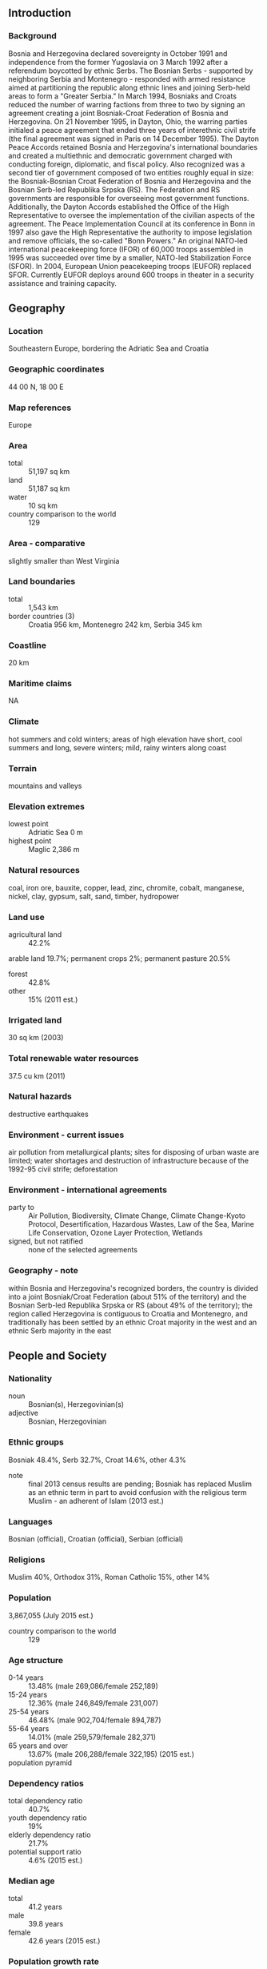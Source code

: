 ** Introduction
*** Background
Bosnia and Herzegovina declared sovereignty in October 1991 and independence from the former Yugoslavia on 3 March 1992 after a referendum boycotted by ethnic Serbs. The Bosnian Serbs - supported by neighboring Serbia and Montenegro - responded with armed resistance aimed at partitioning the republic along ethnic lines and joining Serb-held areas to form a "Greater Serbia." In March 1994, Bosniaks and Croats reduced the number of warring factions from three to two by signing an agreement creating a joint Bosniak-Croat Federation of Bosnia and Herzegovina. On 21 November 1995, in Dayton, Ohio, the warring parties initialed a peace agreement that ended three years of interethnic civil strife (the final agreement was signed in Paris on 14 December 1995).
The Dayton Peace Accords retained Bosnia and Herzegovina's international boundaries and created a multiethnic and democratic government charged with conducting foreign, diplomatic, and fiscal policy. Also recognized was a second tier of government composed of two entities roughly equal in size: the Bosniak-Bosnian Croat Federation of Bosnia and Herzegovina and the Bosnian Serb-led Republika Srpska (RS). The Federation and RS governments are responsible for overseeing most government functions. Additionally, the Dayton Accords established the Office of the High Representative to oversee the implementation of the civilian aspects of the agreement. The Peace Implementation Council at its conference in Bonn in 1997 also gave the High Representative the authority to impose legislation and remove officials, the so-called "Bonn Powers." An original NATO-led international peacekeeping force (IFOR) of 60,000 troops assembled in 1995 was succeeded over time by a smaller, NATO-led Stabilization Force (SFOR). In 2004, European Union peacekeeping troops (EUFOR) replaced SFOR. Currently EUFOR deploys around 600 troops in theater in a security assistance and training capacity.
** Geography
*** Location
Southeastern Europe, bordering the Adriatic Sea and Croatia
*** Geographic coordinates
44 00 N, 18 00 E
*** Map references
Europe
*** Area
- total :: 51,197 sq km
- land :: 51,187 sq km
- water :: 10 sq km
- country comparison to the world :: 129
*** Area - comparative
slightly smaller than West Virginia
*** Land boundaries
- total :: 1,543 km
- border countries (3) :: Croatia 956 km, Montenegro 242 km, Serbia 345 km
*** Coastline
20 km
*** Maritime claims
NA
*** Climate
hot summers and cold winters; areas of high elevation have short, cool summers and long, severe winters; mild, rainy winters along coast
*** Terrain
mountains and valleys
*** Elevation extremes
- lowest point :: Adriatic Sea 0 m
- highest point :: Maglic 2,386 m
*** Natural resources
coal, iron ore, bauxite, copper, lead, zinc, chromite, cobalt, manganese, nickel, clay, gypsum, salt, sand, timber, hydropower
*** Land use
- agricultural land :: 42.2%
arable land 19.7%; permanent crops 2%; permanent pasture 20.5%
- forest :: 42.8%
- other :: 15% (2011 est.)
*** Irrigated land
30 sq km (2003)
*** Total renewable water resources
37.5 cu km (2011)
*** Natural hazards
destructive earthquakes
*** Environment - current issues
air pollution from metallurgical plants; sites for disposing of urban waste are limited; water shortages and destruction of infrastructure because of the 1992-95 civil strife; deforestation
*** Environment - international agreements
- party to :: Air Pollution, Biodiversity, Climate Change, Climate Change-Kyoto Protocol, Desertification, Hazardous Wastes, Law of the Sea, Marine Life Conservation, Ozone Layer Protection, Wetlands
- signed, but not ratified :: none of the selected agreements
*** Geography - note
within Bosnia and Herzegovina's recognized borders, the country is divided into a joint Bosniak/Croat Federation (about 51% of the territory) and the Bosnian Serb-led Republika Srpska or RS (about 49% of the territory); the region called Herzegovina is contiguous to Croatia and Montenegro, and traditionally has been settled by an ethnic Croat majority in the west and an ethnic Serb majority in the east
** People and Society
*** Nationality
- noun :: Bosnian(s), Herzegovinian(s)
- adjective :: Bosnian, Herzegovinian
*** Ethnic groups
Bosniak 48.4%, Serb 32.7%, Croat 14.6%, other 4.3%
- note :: final 2013 census results are pending; Bosniak has replaced Muslim as an ethnic term in part to avoid confusion with the religious term Muslim - an adherent of Islam (2013 est.)
*** Languages
Bosnian (official), Croatian (official), Serbian (official)
*** Religions
Muslim 40%, Orthodox 31%, Roman Catholic 15%, other 14%
*** Population
3,867,055 (July 2015 est.)
- country comparison to the world :: 129
*** Age structure
- 0-14 years :: 13.48% (male 269,086/female 252,189)
- 15-24 years :: 12.36% (male 246,849/female 231,007)
- 25-54 years :: 46.48% (male 902,704/female 894,787)
- 55-64 years :: 14.01% (male 259,579/female 282,371)
- 65 years and over :: 13.67% (male 206,288/female 322,195) (2015 est.)
- population pyramid ::  
*** Dependency ratios
- total dependency ratio :: 40.7%
- youth dependency ratio :: 19%
- elderly dependency ratio :: 21.7%
- potential support ratio :: 4.6% (2015 est.)
*** Median age
- total :: 41.2 years
- male :: 39.8 years
- female :: 42.6 years (2015 est.)
*** Population growth rate
-0.13% (2015 est.)
- country comparison to the world :: 207
*** Birth rate
8.87 births/1,000 population (2015 est.)
- country comparison to the world :: 212
*** Death rate
9.75 deaths/1,000 population (2015 est.)
- country comparison to the world :: 48
*** Net migration rate
-0.38 migrant(s)/1,000 population (2015 est.)
- country comparison to the world :: 131
*** Urbanization
- urban population :: 39.8% of total population (2015)
- rate of urbanization :: 0.14% annual rate of change (2010-15 est.)
*** Major urban areas - population
SARAJEVO (capital) 318,000 (2015)
*** Sex ratio
- at birth :: 1.07 male(s)/female
- 0-14 years :: 1.07 male(s)/female
- 15-24 years :: 1.07 male(s)/female
- 25-54 years :: 1.01 male(s)/female
- 55-64 years :: 0.92 male(s)/female
- 65 years and over :: 0.64 male(s)/female
- total population :: 0.95 male(s)/female (2015 est.)
*** Infant mortality rate
- total :: 5.72 deaths/1,000 live births
- male :: 5.79 deaths/1,000 live births
- female :: 5.64 deaths/1,000 live births (2015 est.)
- country comparison to the world :: 169
*** Life expectancy at birth
- total population :: 76.55 years
- male :: 73.54 years
- female :: 79.77 years (2015 est.)
- country comparison to the world :: 85
*** Total fertility rate
1.27 children born/woman (2015 est.)
- country comparison to the world :: 218
*** Contraceptive prevalence rate
45.8% (2011/12)
*** Health expenditures
9.6% of GDP (2013)
- country comparison to the world :: 24
*** Physicians density
1.93 physicians/1,000 population (2013)
*** Hospital bed density
3.5 beds/1,000 population (2010)
*** Drinking water source
- improved :: 
urban: 99.7% of population
rural: 100% of population
total: 99.9% of population
- unimproved :: 
urban: 0.3% of population
rural: 0% of population
total: 0.1% of population (2015 est.)
*** Sanitation facility access
- improved :: 
urban: 98.9% of population
rural: 92% of population
total: 94.8% of population
- unimproved :: 
urban: 1.1% of population
rural: 8% of population
total: 5.2% of population (2015 est.)
*** HIV/AIDS - adult prevalence rate
NA
*** HIV/AIDS - people living with HIV/AIDS
NA
*** HIV/AIDS - deaths
NA
*** Obesity - adult prevalence rate
19.2% (2014)
- country comparison to the world :: 47
*** Children under the age of 5 years underweight
1.5% (2012)
- country comparison to the world :: 127
*** Education expenditures
NA
*** Literacy
- definition :: age 15 and over can read and write
- total population :: 98.5%
- male :: 99.5%
- female :: 97.5% (2015 est.)
*** Child labor - children ages 5-14
- total number :: 24,722
- percentage :: 5% (2006 est.)
*** Unemployment, youth ages 15-24
- total :: 62.8%
- male :: 62.8%
- female :: 62.8% (2012 est.)
- country comparison to the world :: 1
** Government
*** Country name
- conventional long form :: none
- conventional short form :: Bosnia and Herzegovina
- local long form :: none
- local short form :: Bosna i Hercegovina
- former :: People's Republic of Bosnia and Herzegovina, Socialist Republic of Bosnia and Herzegovina
- abbreviation :: BiH
*** Government type
federal democratic republic
*** Capital
- name :: Sarajevo
- geographic coordinates :: 43 52 N, 18 25 E
- time difference :: UTC+1 (6 hours ahead of Washington, DC, during Standard Time)
- daylight saving time :: +1hr, begins last Sunday in March; ends last Sunday in October
*** Administrative divisions
2 first-order administrative divisions and 1 internationally supervised district* - the Bosniak-Croat Federation of Bosnia and Herzegovina (Federacija Bosne i Hercegovine), the Bosnian Serb-led Republika Srpska, Brcko District (Brcko Distrikt)*; note - Brcko District is in northeastern Bosnia and is a self-governing administrative unit under the sovereignty of Bosnia and Herzegovina and formally held in condominium between the two entities
*** Independence
1 March 1992 (from Yugoslavia); note - referendum for independence completed on 1 March 1992; independence declared on 3 March 1992
*** National holiday
National Day (Statehood Day), 25 November (1943); note - observed only in the Federation of Bosnia and Herzegovina entity
*** Constitution
14 December 1995 (constitution included as part of the Dayton Peace Accords); amended several times, last in 2003; note - each of the entities has its own constitution (2011)
*** Legal system
civil law system; Constitutional Court review of legislative acts
*** International law organization participation
has not submitted an ICJ jurisdiction declaration; accepts ICCt jurisdiction
*** Citizenship
- birthright citizenship :: no, unless at least one parent is a citizen of Bosnia and Herzegovina
- dual citizenship recognized :: yes, provided there is a bilateral agreement with the other state
- residency requirement for naturalization :: 8 years
*** Suffrage
18 years of age, 16 if employed; universal
*** Executive branch
- chief of state :: Chairman of the Presidency Dragan COVIC (chairman since 17 July 2015; presidency member since 17 November 2014 - Croat) ; other members of the three-member presidency rotate every eight months
- head of government :: Chairman of the Council of Ministers Denis ZVIZDIC (since 11 February 2015)
- cabinet :: Council of Ministers nominated by the council chairman, approved by the state-level House of Representatives
- elections/appointments :: 3-member presidency (one Bosniak, one Croat, one Serb) directly elected by simple majority popular vote for a 4-year term (eligible for a second term, but then ineligible for 4 years) by constituencies of the 3 ethnic groups; the chairmanship rotates every 8 months and resumes where it left off following each general election; election last held on 12 October 2014 (next to be held in October 2018); the chairman of the Council of Ministers appointed by the presidency and confirmed by the state-level House of Representatives
- election results :: percent of vote - Mladen IVANIC 48.7% - Serb seat; Dragan COVIC 52.2% - Croat seat; Bakir IZETBEGOVIC 32.9% - Bosniak seat
- note :: President of the Federation of Bosnia and Herzegovina Marinko CAVARA (since 11 February 2015); Vice Presidents Melika MAHMUTBEGOVIC (since 11 February 2015), Milan DUNOVIC (since 11 February 2015); President of the Republika Srpska Milorad DODIK (since 15 November 2010); Vice Presidents Ramiz SALKIC (since 24 November 2014), Josip JERKOVIC (since 24 November 2014)
*** Legislative branch
- description :: bicameral Parliamentary Assembly or Skupstina consists of the House of Peoples or Dom Naroda (15 seats - 5 Bosniak, 5 Croat, 5 Serb; members designated by the Bosniak/Croat Federation's House of Peoples and the Republika Srpska's National Assembly to serve 4-year terms) and the state-level House of Representatives or Predstavnicki Dom (42 seats to include 28 seats allocated to the Federation of Bosnia and Herzegovina and 14 to the Republika Srpska; members directly elected by proportional representation vote to serve 4-year terms); note - the Bosniak/Croat Federation has a bicameral legislature that consists of the House of Peoples (58 seats - 17 Bosniak, 17 Croat, 17 Serb, 7 other) and the House of Representatives (98 seats; members directly elected by proportional representation vote to serve 4-year terms); Republika Srpska's unicameral legislature is the National Assembly (83 directly elected delegates serve four-year terms)
- elections :: House of Peoples - last constituted in 11 February 2015 (next likely to be constituted in 2018); state-level House of Representatives - election last held on 12 October 2014 (next to be held in October 2018)
- election results :: House of Peoples - percent of vote by party/coalition - NA; seats by party/coalition - NA; state-level House of Representatives - percent of vote by party/coalition - Federation votes: SDA 27.9%, DF 15.3%, SBB BiH 14.4%, HDZ BiH-HSS-NHI-HKDU-HSP-dr. Ante Starcevic-HSP Herceg-Bosne 12.2%, SDP BiH 9.5%, HDZ-1990 4.1%, BPS-Sefer Halilovic 3.7%, A-SDA 2.3%, other 10.6%; Republika Srpska votes: SNSD 38.5%, SDS 32.6%, PDP-NDP 7.8%, DNS 5.7%, SDA 4.9%, other 10.5%; seats by party/coalition - SDA 10, SNSD 6, SDS 5, DF 5, SBB BiH 4, HDZ BiH-HSS-NHI-HKDU-HSP-Dr. Ante Starcevic-HSP Herceg-Bosne 4, SDP BiH 3, PDP-NDP 1, HDZ-1990 1, BPS-Sefer Halilovic 1, DNS 1, A-SDA 1
*** Judicial branch
- highest court(s) :: BiH Constitutional Court (consists of 9 members); Court of BiH (consists of 44 national judges and 7 international judges organized into 3 divisions - Administrative, Appellate, and Criminal, which includes a War Crimes Chamber)
- judge selection and term of office :: BiH Constitutional Court judges - 4 selected by the Bosniak/Croat Federation's House of Representatives, 2 selected by the Republika Srpska's National Assembly, and 3 non-Bosnian judges selected by the president of the European Court of Human Rights; Court of BiH president and national judges appointed by the High Judicial and Prosecutorial Council; Court of BiH president appointed for renewable 6-year term; other national judges appointed to serve until age 70; international judges recommended by the president of the Court of BiH and appointed by the High Representative for Bosnia and Herzegovina; international judges appointed to serve until age 70
- subordinate courts :: the Federation has 10 cantonal courts plus a number of municipal courts; the Republika Srpska has a supreme court, 5 district courts, and a number of municipal courts
*** Political parties and leaders
Alliance for a Better Future of BiH or SBB BiH [Fahrudin RADONCIC]
Alliance of Independent Social Democrats or SNSD [Milorad DODIK]
Bosnian-Herzegovinian Patriotic Party-Sefer Halilovic or BPS-Sefer Halilovic [Sefer HALILOVIC]
Croat Peasants' Party-New Croat Initiative or HSS-NHI [Ante COLAK]
Croatian Christian Democratic Union of Bosnia and Herzegovina or HKDU [Ivan MUSA]
Croatian Democratic Union of Bosnia and Herzegovina or HDZ-BiH [Dragan COVIC]
Croatian Democratic Union 1990 or HDZ-1990 [Martin RAGUZ]
Croatian Party of Rights dr. Ante Starcevic or HSP dr. Ante Starcevic [Zvonko JURISIC]
Croatian Party of Rights of Herceg-Bosne or HSP Herceg-Bosne [Vesna PINJUH]
Democratic Front of DF [Zeljko KOMSIC]
Democratic Peoples' Alliance or DNS [Marko PAVIC]
Party of Democratic Action or SDA [Bakir IZETBEGOVIC]
Party of Democratic Activity or A-SDA [Nermin OGRESEVIC]
Party of Democratic Progress or PDP [Mladen IVANIC]
People's Democratic Movement or NDP [Dragan CAVIC] (unification of the Democratic Party or DP and the People's Democratic Party or NDS)
Serb Democratic Party or SDS [Mladen BOSIC]
Social Democratic Party of BiH or SDP BiH [Nermin NIKSIC]
*** Political pressure groups and leaders
- other :: war veterans; displaced persons associations; family associations of missing persons; private media
*** International organization participation
BIS, CD, CE, CEI, EAPC, EBRD, FAO, G-77, IAEA, IBRD, ICAO, ICC (NGOs), ICCt, ICRM, IDA, IFAD, IFC, IFRCS, ILO, IMF, IMO, IMSO, Interpol, IOC, IOM, IPU, ISO, ITSO, ITU, ITUC (NGOs), MIGA, MINUSMA, MONUSCO, NAM (observer), OAS (observer), OIC (observer), OIF (observer), OPCW, OSCE, PFP, SELEC, UN, UNCTAD, UNESCO, UNIDO, UNWTO, UPU, WCO, WHO, WIPO, WMO, WTO (observer)
*** Diplomatic representation in the US
- chief of mission :: Ambassador (vacant); Charge d'Affaires Adnan HADROVIC (since 1 August 2015)
- chancery :: 2109 E Street NW, Washington, DC 20037
- telephone :: [1] (202) 337-1500
- FAX :: [1] (202) 337-1502
- consulate(s) general :: Chicago, New York
*** Diplomatic representation from the US
- chief of mission :: Ambassador Maureen CORMACK (since 16 January 2015)
- embassy :: 1 Robert C. Frasure Street, 71000 Sarajevo
- mailing address :: use embassy street address
- telephone :: [387] (33) 704-000
- FAX :: [387] (33) 659-722
- branch office(s) :: Banja Luka, Mostar
*** Flag description
a wide medium blue vertical band on the fly side with a yellow isosceles triangle abutting the band and the top of the flag; the remainder of the flag is medium blue with seven full five-pointed white stars and two half stars top and bottom along the hypotenuse of the triangle; the triangle approximates the shape of the country and its three points stand for the constituent peoples - Bosniaks, Croats, and Serbs; the stars represent Europe and are meant to be continuous (thus the half stars at top and bottom); the colors (white, blue, and yellow) are often associated with neutrality and peace, and traditionally are linked with Bosnia
- note :: one of several flags where a prominent component of the design reflects the shape of the country; other such flags are those of Brazil, Eritrea, and Vanuatu
*** National symbol(s)
golden lily; national colors: blue, yellow, white
*** National anthem
- name :: "Drzavna himna Bosne i Hercegovine" (The National Anthem of Bosnia and Herzegovina)
- lyrics/music :: none officially; Dusan SESTIC and Benjamin ISOVIC/Dusan SESTIC
- note :: music adopted 1999; lyrics accepted 2009 but not yet approved

** Economy
*** Economy - overview
Bosnia has a transitional economy with limited market reforms. The economy relies heavily on the export of metals, energy, textiles and furniture as well as on remittances and foreign aid. A highly decentralized government hampers economic policy coordination and reform, while excessive bureaucracy and a segmented market discourage foreign investment. Interethnic warfare in Bosnia and Herzegovina caused production to plummet by 80% from 1992 to 1995 and unemployment to soar, but the economy made progress until 2009, when the global economic crisis caused a downturn. Foreign banks, primarily from Austria and Italy, now control most of the banking sector. The konvertibilna marka (convertible mark or BAM) - the national currency introduced in 1998 - is pegged to the euro, and confidence in the currency and the banking sector has remained stable. Bosnia's private sector is growing slowly, but foreign investment has dropped sharply since 2007. Government spending - including transfer payments - remains high, at roughly 40% of GDP, because of redundant government offices at the national, sub-national, and municipal level. High unemployment remains the most serious macroeconomic problem. Successful implementation of a value-added tax in 2006 provided a steady source of revenue for the government and helped rein in gray-market activity. National-level statistics have also improved over time but a large share of economic activity remains unofficial and unrecorded. Bosnia and Herzegovina became a full member of the Central European Free Trade Agreement in September 2007. Bosnia and Herzegovina's top economic priorities are: acceleration of integration into the EU; strengthening the fiscal system; public administration reform; World Trade Organization (WTO) membership; and securing economic growth by fostering a dynamic, competitive private sector. Flooding caused significant damage in the spring of 2014, and Bosnia will struggle to recover from it in 2015.
*** GDP (purchasing power parity)
$38.06 billion (2014 est.)
$37.76 billion (2013 est.)
$36.85 billion (2012 est.)
- note :: data are in 2014 US dollars
- country comparison to the world :: 114
*** GDP (official exchange rate)
$17.98 billion (2014 est.)
*** GDP - real growth rate
0.8% (2014 est.)
2.5% (2013 est.)
-1.2% (2012 est.)
- country comparison to the world :: 182
*** GDP - per capita (PPP)
$9,800 (2014 est.)
$9,800 (2013 est.)
$9,500 (2012 est.)
- note :: data are in 2014 US dollars
- country comparison to the world :: 134
*** Gross national saving
11.1% of GDP (2014 est.)
11% of GDP (2013 est.)
8.9% of GDP (2012 est.)
- country comparison to the world :: 150
*** GDP - composition, by end use
- household consumption :: 82.1%
- government consumption :: 22.1%
- investment in fixed capital :: 17.7%
- investment in inventories :: 1.5%
- exports of goods and services :: 29%
- imports of goods and services :: -52.4%
 (2012 est.)
*** GDP - composition, by sector of origin
- agriculture :: 8%
- industry :: 26.3%
- services :: 65.7% (2014 est.)
*** Agriculture - products
wheat, corn, fruits, vegetables; livestock
*** Industries
steel, coal, iron ore, lead, zinc, manganese, bauxite, aluminum, motor vehicle assembly, textiles, tobacco products, wooden furniture, ammunition, domestic appliances, oil refining
*** Industrial production growth rate
0% (2014 est.)
- country comparison to the world :: 147
*** Labor force
1.281 million (2014 est.)
- country comparison to the world :: 133
*** Labor force - by occupation
- agriculture :: 19%
- industry :: 30%
- services :: 51% (2013)
*** Unemployment rate
43.6% (2014 est.)
44.3% (2013 est.)
- note :: official rate; actual rate is lower as many technically unemployed persons work in the gray economy
- country comparison to the world :: 193
*** Population below poverty line
17.2% (2011 est.)
*** Household income or consumption by percentage share
- lowest 10% :: 2.7%
- highest 10% :: 27.3% (2007)
*** Distribution of family income - Gini index
36.2 (2007)
- country comparison to the world :: 86
*** Budget
- revenues :: $8.672 billion
- expenditures :: $9.363 billion (2014 est.)
*** Taxes and other revenues
44.4% of GDP (2014 est.)
- country comparison to the world :: 22
*** Budget surplus (+) or deficit (-)
-3.5% of GDP (2014 est.)
- country comparison to the world :: 132
*** Public debt
45.5% of GDP (2014 est.)
44.7% of GDP (2013 est.)
- note :: data cover general government debt, and includes debt instruments issued (or owned) by government entities other than the treasury; the data include treasury debt held by foreign entities; the data include debt issued by subnational entities, as well as intra-governmental debt; intra-governmental debt consists of treasury borrowings from surpluses in the social funds, such as for retirement, medical care, and unemployment; debt instruments for the social funds are not sold at public auctions.
- country comparison to the world :: 81
*** Fiscal year
calendar year
*** Inflation rate (consumer prices)
-0.9% (2014 est.)
-0.1% (2013 est.)
- country comparison to the world :: 9
*** Commercial bank prime lending rate
6.39% (31 December 2014 est.)
7.23% (31 December 2013 est.)
- country comparison to the world :: 123
*** Stock of narrow money
$4.972 billion (31 December 2014 est.)
$4.554 billion (31 December 2013 est.)
- country comparison to the world :: 104
*** Stock of broad money
$11.75 billion (31 December 2014 est.)
$10.95 billion (31 December 2013 est.)
- country comparison to the world :: 103
*** Stock of domestic credit
$11.5 billion (31 December 2014 est.)
$11.57 billion (31 December 2013 est.)
- country comparison to the world :: 103
*** Market value of publicly traded shares
$NA
*** Current account balance
-$1.268 billion (2014 est.)
-$939.5 million (2013 est.)
- country comparison to the world :: 131
*** Exports
$5.892 billion (2014 est.)
$5.687 billion (2013 est.)
- country comparison to the world :: 123
*** Exports - commodities
metals, clothing, wood products
*** Exports - partners
Slovenia 16.4%, Italy 16.1%, Germany 12.8%, Austria 12.3%, Croatia 12% (2014)
*** Imports
$10.99 billion (2014 est.)
$10.3 billion (2013 est.)
- country comparison to the world :: 105
*** Imports - commodities
machinery and equipment, chemicals, fuels, foodstuffs
*** Imports - partners
Croatia 20.2%, Germany 12.6%, Slovenia 12.2%, Italy 9.8%, Russia 6.8%, Austria 5.7%, Hungary 5% (2014)
*** Reserves of foreign exchange and gold
$4.75 billion (31 December 2014 est.)
$4.868 billion (31 December 2013 est.)
- country comparison to the world :: 98
*** Debt - external
$11.37 billion (31 December 2014 est.)
$11.14 billion (31 December 2013 est.)
- country comparison to the world :: 101
*** Stock of direct foreign investment - at home
$7.92 billion (2014 est.)
$7.721 billion (2013 est.)
- country comparison to the world :: 92
*** Stock of direct foreign investment - abroad
$0 (2014)
*** Exchange rates
konvertibilna markas (BAM) per US dollar -
1.47 (2014 est.)
1.42 (2013 est.)
1.52 (2012 est.)
1.407 (2011 est.)
1.4767 (2010 est.)
** Energy
*** Electricity - production
16.3 billion kWh (2013 est.)
- country comparison to the world :: 89
*** Electricity - consumption
12.56 billion kWh (2013 est.)
- country comparison to the world :: 84
*** Electricity - exports
5.097 billion kWh (2013 est.)
- country comparison to the world :: 49
*** Electricity - imports
1.353 billion kWh (2013 est.)
- country comparison to the world :: 63
*** Electricity - installed generating capacity
4.3 million kW (2013 est.)
- country comparison to the world :: 78
*** Electricity - from fossil fuels
54.8% of total installed capacity (2013 est.)
- country comparison to the world :: 164
*** Electricity - from nuclear fuels
0% of total installed capacity (2013 est.)
- country comparison to the world :: 51
*** Electricity - from hydroelectric plants
43.6% of total installed capacity (2013 est.)
- country comparison to the world :: 43
*** Electricity - from other renewable sources
1.5% of total installed capacity (2013 est.)
- country comparison to the world :: 63
*** Crude oil - production
0 bbl/day (2014 est.)
- country comparison to the world :: 156
*** Crude oil - exports
0 bbl/day (2013 est.)
- country comparison to the world :: 84
*** Crude oil - imports
22,140 bbl/day (2010 est.)
- country comparison to the world :: 69
*** Crude oil - proved reserves
0 bbl (1 January 2014 est.)
- country comparison to the world :: 110
*** Refined petroleum products - production
22,430 bbl/day (2010 est.)
- country comparison to the world :: 92
*** Refined petroleum products - consumption
36,000 bbl/day (2013 est.)
- country comparison to the world :: 110
*** Refined petroleum products - exports
10,460 bbl/day (2010 est.)
- country comparison to the world :: 84
*** Refined petroleum products - imports
16,330 bbl/day (2010 est.)
- country comparison to the world :: 113
*** Natural gas - production
0 cu m (2014 est.)
- country comparison to the world :: 107
*** Natural gas - consumption
275 million cu m (2014 est.)
- country comparison to the world :: 102
*** Natural gas - exports
0 cu m (2014 est.)
- country comparison to the world :: 64
*** Natural gas - imports
275 million cu m (2014 est.)
- country comparison to the world :: 69
*** Natural gas - proved reserves
0 cu m (1 January 2014 est.)
- country comparison to the world :: 115
*** Carbon dioxide emissions from consumption of energy
26 million Mt (2012 est.)
- country comparison to the world :: 79
** Communications
*** Telephones - fixed lines
- total subscriptions :: 850,000
- subscriptions per 100 inhabitants :: 22 (2014 est.)
- country comparison to the world :: 84
*** Telephones - mobile cellular
- total :: 3.5 million
- subscriptions per 100 inhabitants :: 90 (2014 est.)
- country comparison to the world :: 129
*** Telephone system
- general assessment :: post-war reconstruction of the telecommunications network, aided by an internationally sponsored program, resulting in sharp increases in fixed-line telephone availability
- domestic :: fixed-line teledensity roughly 25 per 100 persons; mobile-cellular subscribership has been increasing rapidly and stands at roughly 80 telephones per 100 persons
- international :: country code - 387; no satellite earth stations (2011)
*** Broadcast media
3 public TV broadcasters: Radio and TV of Bosnia and Herzegovina, Federation TV (operating 2 networks), and Republika Srpska Radio-TV; a local commercial network of 5 TV stations; 3 private, near-national TV stations and dozens of small independent TV stations broadcasting; 3 large public radio broadcasters and many private radio stations (2010)
*** Radio broadcast stations
AM 8, FM 16, shortwave 1 (1998)
*** Television broadcast stations
33 (1995)
*** Internet country code
.ba
*** Internet users
- total :: 2.6 million
- percent of population :: 67.5% (2014 est.)
- country comparison to the world :: 89
** Transportation
*** Airports
24 (2013)
- country comparison to the world :: 130
*** Airports - with paved runways
- total :: 7
- 2,438 to 3,047 m :: 4
- 1,524 to 2,437 m :: 1
- under 914 m :: 2 (2013)
*** Airports - with unpaved runways
- total :: 17
- 1,524 to 2,437 m :: 1
- 914 to 1,523 m :: 5
- under 914 m :: 
11 (2013)
*** Heliports
6 (2013)
*** Pipelines
gas 147 km; oil 9 km (2013)
*** Railways
- total :: 965 km
- standard gauge :: 965 km 1.435-m gauge (565 km electrified) (2014)
- country comparison to the world :: 108
*** Roadways
- total :: 22,926 km
- paved :: 19,426 km (4,652 km of interurban roads)
- unpaved :: 3,500 km (2010)
- country comparison to the world :: 102
*** Waterways
(Sava River on northern border; open to shipping but use limited) (2011)
*** Ports and terminals
- river port(s) :: Bosanska Gradiska, Bosanski Brod, Bosanski Samac, Brcko, Orasje (Sava River)
** Military
*** Military branches
Armed Forces of Bosnia and Herzegovina (Oruzanih Snaga Bosne i Hercegovine, OSBiH): Army of Bosnia and Herzegovina, Air Force and Air Defense (Brigada Zracnih Snaga i Protuzracne Odbrane, br ZSiPZO), Tactical Support Brigade (Brigada Takticke Podrske, br TP) (2015)
*** Military service age and obligation
18 years of age for voluntary military service; mandatory retirement at age 35 or after 15 years of service for E-1 through E-4, mandatory retirement at age 50 and 30 years of service for E-5 through E-9, mandatory retirement at age 55 and 30 years of service for all officers (2014)
*** Manpower available for military service
- males age 16-49 :: 1,180,829
- females age 16-49 :: 1,143,919 (2010 est.)
*** Manpower fit for military service
- males age 16-49 :: 968,242
- females age 16-49 :: 937,327 (2010 est.)
*** Manpower reaching militarily significant age annually
- male :: 26,601
- female :: 24,879 (2010 est.)
*** Military expenditures
0.98% of GDP (2014)
1.04% of GDP (2013)
1.35% of GDP (2012)
1.15% of GDP (2011)
1.35% of GDP (2010)
- country comparison to the world :: 75
** Transnational Issues
*** Disputes - international
Serbia delimited about half of the boundary with Bosnia and Herzegovina, but sections along the Drina River remain in dispute
*** Refugees and internally displaced persons
- refugees (country of origin) :: 6,703 (Croatia) (2014)
- IDPs :: 100,400 (Bosnian Croats, Serbs, and Bosniaks displaced by inter-ethnic violence, human rights violations, and armed conflict during the 1992-1995 war) (2014)
- stateless persons :: 101 (2014)
*** Trafficking in persons
- current situation :: Bosnia and Herzegovina is a source, destination, and transit country for men, women, and children (including the developmentally disabled) subjected to sex trafficking and forced labor; Bosnian women and girls are sexually exploited domestically; Roma children are forced to beg and to marry by local organized crime groups; Bosnians are also trafficked to other European countries
- tier rating :: Tier 2 Watch List – Bosnia and Herzegovina does not comply fully with the minimum standards for the elimination of human trafficking; however, it is making significant efforts to do so; some progress was made in 2013 in prosecuting and convicting trafficking offenders, but authorities significantly decreased their identification of victims; the national referral mechanism did not involve labor inspectors, hampering efforts to identify forced labor victims; the government has not amended all sub-national laws to criminalize all forms of trafficking consistent with national and international law (2014)
*** Illicit drugs
increasingly a transit point for heroin being trafficked to Western Europe; minor transit point for marijuana; remains highly vulnerable to money-laundering activity given a primarily cash-based and unregulated economy, weak law enforcement, and instances of corruption